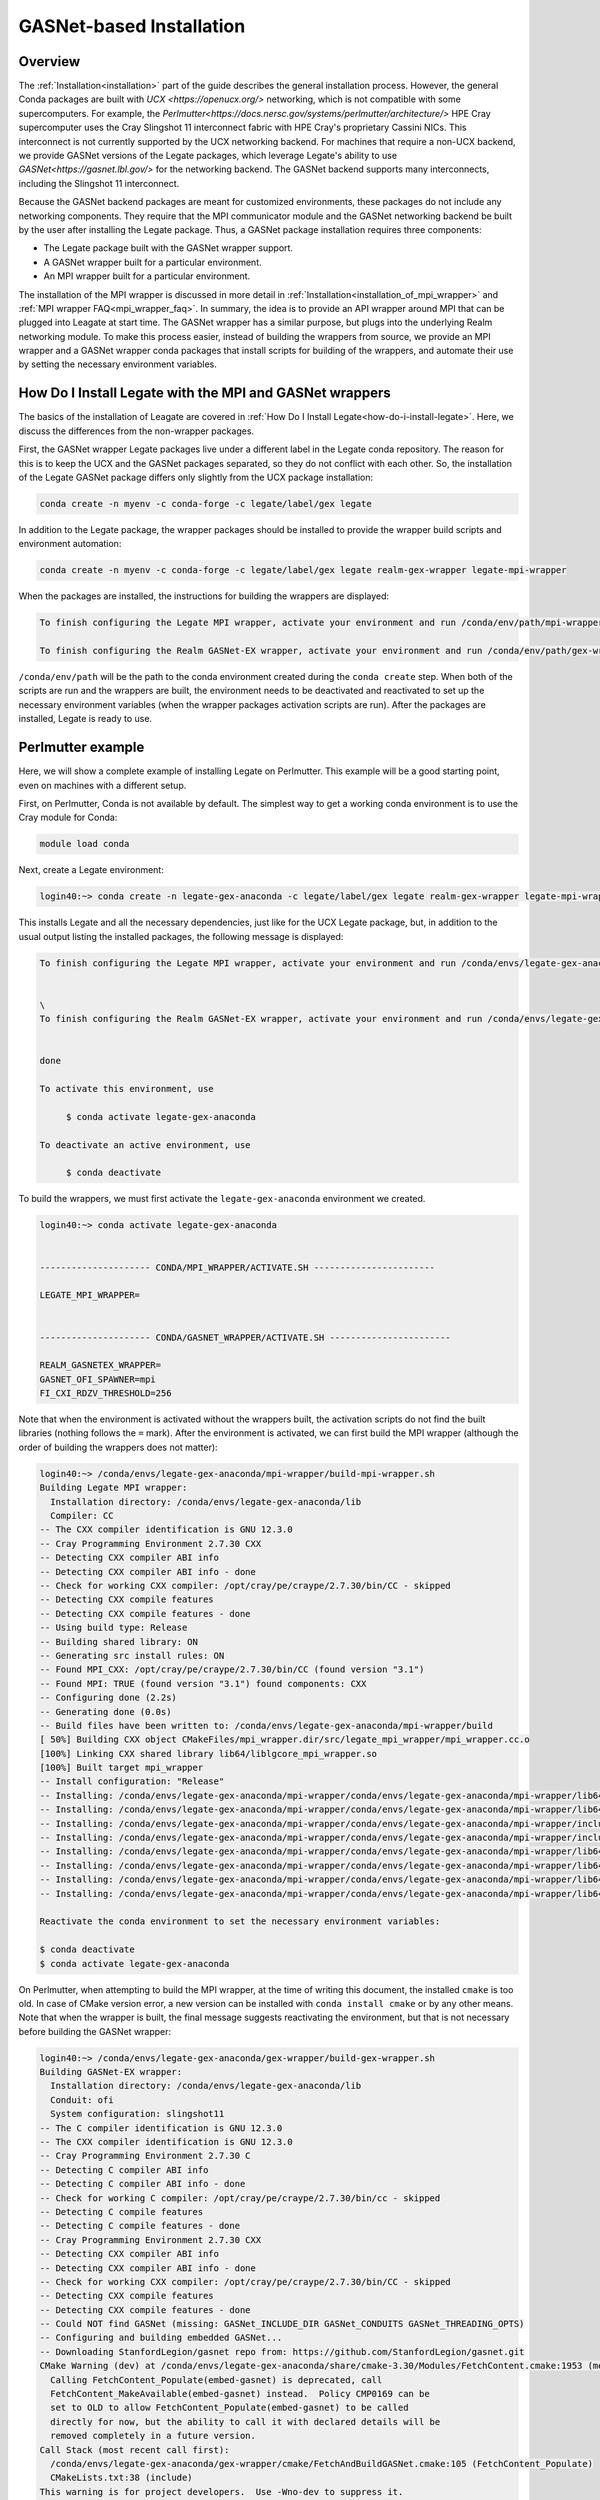 .. _gasnet:

GASNet-based Installation
=========================

.. _gasnet_overview:

Overview
--------

The :ref:`Installation<installation>` part of the guide describes the general
installation process.  However, the general Conda packages are built with `UCX
<https://openucx.org/>` networking, which is not compatible with some
supercomputers.  For example, the
`Perlmutter<https://docs.nersc.gov/systems/perlmutter/architecture/>` HPE Cray
supercomputer uses the Cray Slingshot 11 interconnect fabric with HPE Cray's
proprietary Cassini NICs.  This interconnect is not currently supported by the
UCX networking backend.  For machines that require a non-UCX backend, we provide
GASNet versions of the Legate packages, which leverage Legate's ability to
use `GASNet<https://gasnet.lbl.gov/>` for the networking backend.  The GASNet
backend supports many interconnects, including the Slingshot 11 interconnect.

Because the GASNet backend packages are meant for customized environments, these
packages do not include any networking components. They require that the MPI
communicator module and the GASNet networking backend be built by the user
after installing the Legate
package.  Thus, a GASNet package installation requires three components:

* The Legate package built with the GASNet wrapper support.
* A GASNet wrapper built for a particular environment.
* An MPI wrapper built for a particular environment.

The installation of the MPI wrapper is discussed in more detail in
:ref:`Installation<installation_of_mpi_wrapper>` and :ref:`MPI wrapper
FAQ<mpi_wrapper_faq>`.  In summary, the idea is to provide an API wrapper around
MPI that can be plugged into Leagate at start time.  The GASNet wrapper has a
similar purpose, but plugs into the underlying Realm networking module.  To make
this process easier, instead of building the wrappers from source, we
provide an MPI wrapper and a GASNet wrapper conda packages that install scripts
for building of the wrappers, and automate their use by setting the necessary
environment variables.

.. _how-do-i-install-legate_with_wrappers:

How Do I Install Legate with the MPI and GASNet wrappers
--------------------------------------------------------

The basics of the installation of Leagate are covered in :ref:`How Do I Install
Legate<how-do-i-install-legate>`.  Here, we discuss the differences from the
non-wrapper packages.

First, the GASNet wrapper Legate packages live under a different label in the
Legate conda repository.  The reason for this is to keep the UCX and the GASNet
packages separated, so they do not conflict with each other.  So, the
installation of the Legate GASNet package differs only slightly from the UCX
package installation:

.. code-block:: sh

    conda create -n myenv -c conda-forge -c legate/label/gex legate

In addition to the Legate package, the wrapper packages should be installed to
provide the wrapper build scripts and environment automation:

.. code-block:: sh

    conda create -n myenv -c conda-forge -c legate/label/gex legate realm-gex-wrapper legate-mpi-wrapper

When the packages are installed, the instructions for building the wrappers are displayed:

.. code-block:: sh

    To finish configuring the Legate MPI wrapper, activate your environment and run /conda/env/path/mpi-wrapper/build-mpi-wrapper.sh

    To finish configuring the Realm GASNet-EX wrapper, activate your environment and run /conda/env/path/gex-wrapper/build-gex-wrapper.sh

``/conda/env/path`` will be the path to the conda environment created during the
``conda create`` step.  When both of the scripts are run and the wrappers are
built, the environment needs to be deactivated and reactivated to set up the
necessary environment variables (when the wrapper packages activation scripts
are run).  After the packages are installed, Legate is ready to use.

Perlmutter example
------------------

Here, we will show a complete example of installing Legate on Perlmutter.  This
example will be a good starting point, even on machines with a different setup.

First, on Perlmutter, Conda is not available by default.  The simplest way to
get a working conda environment is to use the Cray module for Conda:

.. code-block:: sh

    module load conda

Next, create a Legate environment:

.. code-block:: sh

    login40:~> conda create -n legate-gex-anaconda -c legate/label/gex legate realm-gex-wrapper legate-mpi-wrapper

This installs Legate and all the necessary dependencies, just like for the UCX
Legate package, but, in addition to the usual output listing the installed
packages, the following message is displayed:

.. code-block:: sh

    To finish configuring the Legate MPI wrapper, activate your environment and run /conda/envs/legate-gex-anaconda/mpi-wrapper/build-mpi-wrapper.sh


    \
    To finish configuring the Realm GASNet-EX wrapper, activate your environment and run /conda/envs/legate-gex-anaconda/gex-wrapper/build-gex-wrapper.sh


    done

    To activate this environment, use

         $ conda activate legate-gex-anaconda

    To deactivate an active environment, use

         $ conda deactivate

To build the wrappers, we must first activate the ``legate-gex-anaconda``
environment we created.

.. code-block:: sh

    login40:~> conda activate legate-gex-anaconda


    --------------------- CONDA/MPI_WRAPPER/ACTIVATE.SH -----------------------

    LEGATE_MPI_WRAPPER=


    --------------------- CONDA/GASNET_WRAPPER/ACTIVATE.SH -----------------------

    REALM_GASNETEX_WRAPPER=
    GASNET_OFI_SPAWNER=mpi
    FI_CXI_RDZV_THRESHOLD=256

Note that when the environment is activated without the wrappers built, the
activation scripts do not find the built libraries (nothing follows the ``=``
mark).  After the environment is activated, we can first build the MPI wrapper
(although the order of building the wrappers does not matter):

.. code-block:: sh

    login40:~> /conda/envs/legate-gex-anaconda/mpi-wrapper/build-mpi-wrapper.sh
    Building Legate MPI wrapper:
      Installation directory: /conda/envs/legate-gex-anaconda/lib
      Compiler: CC
    -- The CXX compiler identification is GNU 12.3.0
    -- Cray Programming Environment 2.7.30 CXX
    -- Detecting CXX compiler ABI info
    -- Detecting CXX compiler ABI info - done
    -- Check for working CXX compiler: /opt/cray/pe/craype/2.7.30/bin/CC - skipped
    -- Detecting CXX compile features
    -- Detecting CXX compile features - done
    -- Using build type: Release
    -- Building shared library: ON
    -- Generating src install rules: ON
    -- Found MPI_CXX: /opt/cray/pe/craype/2.7.30/bin/CC (found version "3.1")
    -- Found MPI: TRUE (found version "3.1") found components: CXX
    -- Configuring done (2.2s)
    -- Generating done (0.0s)
    -- Build files have been written to: /conda/envs/legate-gex-anaconda/mpi-wrapper/build
    [ 50%] Building CXX object CMakeFiles/mpi_wrapper.dir/src/legate_mpi_wrapper/mpi_wrapper.cc.o
    [100%] Linking CXX shared library lib64/liblgcore_mpi_wrapper.so
    [100%] Built target mpi_wrapper
    -- Install configuration: "Release"
    -- Installing: /conda/envs/legate-gex-anaconda/mpi-wrapper/conda/envs/legate-gex-anaconda/mpi-wrapper/lib64/liblgcore_mpi_wrapper.so.1
    -- Installing: /conda/envs/legate-gex-anaconda/mpi-wrapper/conda/envs/legate-gex-anaconda/mpi-wrapper/lib64/liblgcore_mpi_wrapper.so
    -- Installing: /conda/envs/legate-gex-anaconda/mpi-wrapper/conda/envs/legate-gex-anaconda/mpi-wrapper/include/legate_mpi_wrapper/legate_mpi_wrapper/mpi_wrapper.h
    -- Installing: /conda/envs/legate-gex-anaconda/mpi-wrapper/conda/envs/legate-gex-anaconda/mpi-wrapper/include/legate_mpi_wrapper/legate_mpi_wrapper/mpi_wrapper_types.h
    -- Installing: /conda/envs/legate-gex-anaconda/mpi-wrapper/conda/envs/legate-gex-anaconda/mpi-wrapper/lib64/cmake/legate_mpi_wrapper/mpi_wrapperTargets.cmake
    -- Installing: /conda/envs/legate-gex-anaconda/mpi-wrapper/conda/envs/legate-gex-anaconda/mpi-wrapper/lib64/cmake/legate_mpi_wrapper/mpi_wrapperTargets-release.cmake
    -- Installing: /conda/envs/legate-gex-anaconda/mpi-wrapper/conda/envs/legate-gex-anaconda/mpi-wrapper/lib64/cmake/legate_mpi_wrapper/mpi_wrapperConfig.cmake
    -- Installing: /conda/envs/legate-gex-anaconda/mpi-wrapper/conda/envs/legate-gex-anaconda/mpi-wrapper/lib64/cmake/legate_mpi_wrapper/mpi_wrapperConfigVersion.cmake

    Reactivate the conda environment to set the necessary environment variables:

    $ conda deactivate
    $ conda activate legate-gex-anaconda

On Perlmutter, when attempting to build the MPI wrapper, at the time of writing
this document, the installed ``cmake`` is too old.   In case of CMake version
error, a new version can be installed with ``conda install cmake`` or by any
other means.  Note that when the wrapper is built, the final message suggests
reactivating the environment, but that is not necessary before building the
GASNet wrapper:

.. code-block:: sh

    login40:~> /conda/envs/legate-gex-anaconda/gex-wrapper/build-gex-wrapper.sh
    Building GASNet-EX wrapper:
      Installation directory: /conda/envs/legate-gex-anaconda/lib
      Conduit: ofi
      System configuration: slingshot11
    -- The C compiler identification is GNU 12.3.0
    -- The CXX compiler identification is GNU 12.3.0
    -- Cray Programming Environment 2.7.30 C
    -- Detecting C compiler ABI info
    -- Detecting C compiler ABI info - done
    -- Check for working C compiler: /opt/cray/pe/craype/2.7.30/bin/cc - skipped
    -- Detecting C compile features
    -- Detecting C compile features - done
    -- Cray Programming Environment 2.7.30 CXX
    -- Detecting CXX compiler ABI info
    -- Detecting CXX compiler ABI info - done
    -- Check for working CXX compiler: /opt/cray/pe/craype/2.7.30/bin/CC - skipped
    -- Detecting CXX compile features
    -- Detecting CXX compile features - done
    -- Could NOT find GASNet (missing: GASNet_INCLUDE_DIR GASNet_CONDUITS GASNet_THREADING_OPTS)
    -- Configuring and building embedded GASNet...
    -- Downloading StanfordLegion/gasnet repo from: https://github.com/StanfordLegion/gasnet.git
    CMake Warning (dev) at /conda/envs/legate-gex-anaconda/share/cmake-3.30/Modules/FetchContent.cmake:1953 (message):
      Calling FetchContent_Populate(embed-gasnet) is deprecated, call
      FetchContent_MakeAvailable(embed-gasnet) instead.  Policy CMP0169 can be
      set to OLD to allow FetchContent_Populate(embed-gasnet) to be called
      directly for now, but the ability to call it with declared details will be
      removed completely in a future version.
    Call Stack (most recent call first):
      /conda/envs/legate-gex-anaconda/gex-wrapper/cmake/FetchAndBuildGASNet.cmake:105 (FetchContent_Populate)
      CMakeLists.txt:38 (include)
    This warning is for project developers.  Use -Wno-dev to suppress it.

    -- Found MPI_C: /opt/cray/pe/craype/2.7.30/bin/cc (found version "3.1")
    -- Found MPI: TRUE (found version "3.1") found components: C
    -- Found GASNet: /conda/envs/legate-gex-anaconda/gex-wrapper/src/build/embed-gasnet/install/include
    -- Found GASNet Conduits: ofi
    -- Found GASNet Threading models: par
    -- GASNet: Using ofi-par
    -- Performing Test COMPILER_HAS_HIDDEN_VISIBILITY
    -- Performing Test COMPILER_HAS_HIDDEN_VISIBILITY - Success
    -- Performing Test COMPILER_HAS_HIDDEN_INLINE_VISIBILITY
    -- Performing Test COMPILER_HAS_HIDDEN_INLINE_VISIBILITY - Success
    -- Performing Test COMPILER_HAS_DEPRECATED_ATTR
    -- Performing Test COMPILER_HAS_DEPRECATED_ATTR - Success
    -- Configuring done (131.1s)
    -- Generating done (0.1s)
    -- Build files have been written to: /conda/envs/legate-gex-anaconda/gex-wrapper/src/build
    [ 33%] Building CXX object CMakeFiles/realm_gex_wrapper_objs.dir/gasnetex_handlers.cc.o
    [ 66%] Building CXX object CMakeFiles/realm_gex_wrapper_objs.dir/gasnetex_wrapper.cc.o
    [ 66%] Built target realm_gex_wrapper_objs
    [100%] Linking CXX shared library librealm_gex_wrapper.so
    [100%] Built target realm_gex_wrapper
    -- Install configuration: ""
    -- Installing: /conda/envs/legate-gex-anaconda/gex-wrapper/lib/librealm_gex_wrapper.so.0.0.1
    -- Installing: /conda/envs/legate-gex-anaconda/gex-wrapper/lib/librealm_gex_wrapper.so.0
    -- Set non-toolchain portion of runtime path of "/conda/envs/legate-gex-anaconda/gex-wrapper/lib/librealm_gex_wrapper.so.0.0.1" to "$ORIGIN"
    -- Installing: /conda/envs/legate-gex-anaconda/gex-wrapper/lib/librealm_gex_wrapper.so

    Reactivate the conda environment to set the necessary environment variables:

    $ conda deactivate
    $ conda activate legate-gex-anaconda

Now, with both wrappers built, we can reactivate the environment:

.. code-block:: sh

    login40:~> conda deactivate


    --------------------- CONDA/GASNET_WRAPPER/DEACTIVATE.SH -----------------------

    +++ unset REALM_GASNETEX_WRAPPER
    +++ unset GASNET_OFI_SPAWNER
    +++ unset FI_CXI_RDZV_THRESHOLD
    +++ set +x


    --------------------- CONDA/MPI_WRAPPER/DEACTIVATE.SH -----------------------

    +++ unset LEGATE_MPI_WRAPPER
    +++ set +x
    login40:~> conda activate legate-gex-anaconda


    --------------------- CONDA/MPI_WRAPPER/ACTIVATE.SH -----------------------

    LEGATE_MPI_WRAPPER=/conda/envs/legate-gex-anaconda/mpi-wrapper/conda/envs/legate-gex-anaconda/mpi-wrapper/lib64/liblgcore_mpi_wrapper.so


    --------------------- CONDA/GASNET_WRAPPER/ACTIVATE.SH -----------------------

    REALM_GASNETEX_WRAPPER=/conda/envs/legate-gex-anaconda/gex-wrapper/lib/librealm_gex_wrapper.so
    GASNET_OFI_SPAWNER=mpi
    FI_CXI_RDZV_THRESHOLD=256

When the environment is deactivated, the deactivation scripts unset all the
variables, even if they were not set before.  Activating the environment sets
the paths to the wrappers libraries this time because the libraries are built
and available in the expected paths.  After the wrappers are built, Legate jobs
can be run.  When running Legate, the conda environment should be activated
first (for example, load the conda module and activate the Legate environment in
a batch script).  For example, we can create a simple hello world script:

.. code-block:: sh

    cat "print("Hello World")" > hello_world.py

Then, we can create a batch script to run it:

.. code-block:: sh

    #!/usr/bin/env bash
    #SBATCH --qos=debug
    #SBATCH --nodes=2
    #SBATCH --ntasks-per-node=1
    #SBATCH --constraint=gpu
    #SBATCH --gpus-per-node=4
    #SBATCH --time=03:00
    #SBATCH -o legate-%j.out

    module load conda
    conda activate legate-gex-anaconda
    legate --logging legate=1,gex=1 --launcher srun --nodes 2 --ranks-per-node 1 --cpus 1 --sysmem 4000 --gpus 4 --fbmem 4000 --verbose ./hello_world.py

The example batch script needs to be adjusted for a particular situation.  Here,
we launch Legate with some options that are more relevant in more involved
codes, but we show them for exposure.  The important options for invoking Legate
in the Perlmutter environment are ``--launcher srun`` and ``--nodes 2``.  These
options tell the Legate driver to use ``srun`` to launch Legate.  We could
actually provide the ``srun`` command around Legate, and then we would use
``--launcher none`` to prevent the Legate launcher from using any external
launcher.  With our options, Legate run results in the following output on
Perlmutter:

.. code-block:: sh

    --------------------- CONDA/MPI_WRAPPER/ACTIVATE.SH -----------------------

    LEGATE_MPI_WRAPPER=/conda/envs/legate-gex-anaconda/mpi-wrapper/conda/envs/legate-gex-anaconda/mpi-wrapper/lib64/liblgcore_mpi_wrapper.so


    --------------------- CONDA/GASNET_WRAPPER/ACTIVATE.SH -----------------------

    REALM_GASNETEX_WRAPPER=/conda/envs/legate-gex-anaconda/gex-wrapper/lib/librealm_gex_wrapper.so
    GASNET_OFI_SPAWNER=mpi
    FI_CXI_RDZV_THRESHOLD=256
    START

    --- Legion Python Configuration ------------------------------------------------

    Legate paths:
      legate_dir       : /conda/envs/legate-gex-anaconda/lib/python3.12/site-packages/legate
      legate_build_dir : None
      bind_sh_path     : /conda/envs/legate-gex-anaconda/bin/legate-bind.sh
      legate_lib_path  : /conda/envs/legate-gex-anaconda/lib

    Legion paths:
      legion_bin_path       : /conda/envs/legate-gex-anaconda/bin
      legion_lib_path       : /conda/envs/legate-gex-anaconda/lib
      realm_defines_h       : /conda/envs/legate-gex-anaconda/include/realm_defines.h
      legion_defines_h      : /conda/envs/legate-gex-anaconda/include/legion_defines.h
      legion_spy_py         : /conda/envs/legate-gex-anaconda/bin/legion_spy.py
      legion_prof           : /conda/envs/legate-gex-anaconda/bin/legion_prof
      legion_module         : /conda/envs/legate-gex-anaconda/lib/python3.12/site-packages
      legion_jupyter_module : /conda/envs/legate-gex-anaconda/lib/python3.12/site-packages

    Versions:
      legate_version : 24.9.0.dev329+g32137a65

    Command:
      srun -n 2 --ntasks-per-node 1 /conda/envs/legate-gex-anaconda/bin/legate-bind.sh --launcher srun -- python ./hello_world.py

    Customized Environment:
      CUTENSOR_LOG_LEVEL=1
      GASNET_MPI_THREAD=MPI_THREAD_MULTIPLE
      LEGATE_CONFIG='--cpus 1 --gpus 4 --sysmem 4000 --fbmem 4000 --logging legate=1,gex=0 --logdir /log/dir --eager-alloc-percentage 1'
      LEGATE_MAX_DIM=4
      LEGATE_MAX_FIELDS=256
      LEGATE_NEED_NETWORK=1
      NCCL_LAUNCH_MODE=PARALLEL
      PYTHONDONTWRITEBYTECODE=1
      PYTHONPATH=/opt/nersc/pymon:/conda/envs/legate-gex-anaconda/lib/python3.12/site-packages:/conda/envs/legate-gex-anaconda/lib/python3.12/site-packages
      REALM_BACKTRACE=1

    --------------------------------------------------------------------------------

    Hello World
    Hello World
